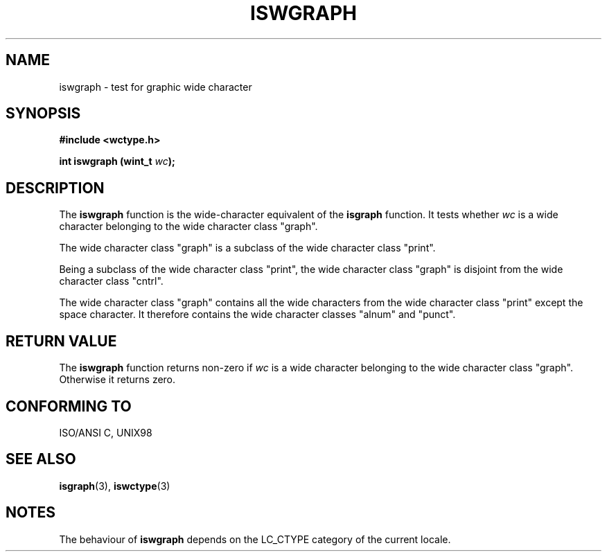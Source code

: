 .\" Copyright (c) Bruno Haible <haible@clisp.cons.org>
.\"
.\" This is free documentation; you can redistribute it and/or
.\" modify it under the terms of the GNU General Public License as
.\" published by the Free Software Foundation; either version 2 of
.\" the License, or (at your option) any later version.
.\"
.\" References consulted:
.\"   GNU glibc-2 source code and manual
.\"   Dinkumware C library reference http://www.dinkumware.com/
.\"   OpenGroup's Single Unix specification http://www.UNIX-systems.org/online.html
.\"
.TH ISWGRAPH 3  "July 25, 1999" "GNU" "Linux Programmer's Manual"
.SH NAME
iswgraph \- test for graphic wide character
.SH SYNOPSIS
.nf
.B #include <wctype.h>
.sp
.BI "int iswgraph (wint_t " wc );
.fi
.SH DESCRIPTION
The \fBiswgraph\fP function is the wide-character equivalent of the
\fBisgraph\fP function. It tests whether \fIwc\fP is a wide character
belonging to the wide character class "graph".
.PP
The wide character class "graph" is a subclass of the wide character class
"print".
.PP
Being a subclass of the wide character class "print", the wide character class
"graph" is disjoint from the wide character class "cntrl".
.PP
The wide character class "graph" contains all the wide characters from the
wide character class "print" except the space character. It therefore contains
the wide character classes "alnum" and "punct".
.SH "RETURN VALUE"
The \fBiswgraph\fP function returns non-zero if \fIwc\fP is a wide character
belonging to the wide character class "graph". Otherwise it returns zero.
.SH "CONFORMING TO"
ISO/ANSI C, UNIX98
.SH "SEE ALSO"
.BR isgraph "(3), " iswctype (3)
.SH NOTES
The behaviour of \fBiswgraph\fP depends on the LC_CTYPE category of the
current locale.

